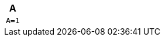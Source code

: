 :source-highlighter: highlightjs

[cols="a", options="header"]
|===
| A |
[source, bash]
----
A=1
----
|===
